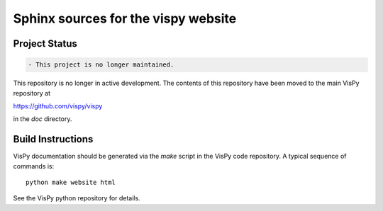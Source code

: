 Sphinx sources for the vispy website
====================================

Project Status
--------------

.. code-block:: diff

    - This project is no longer maintained.


This repository is no longer in active development. The contents of this repository have been moved to the main VisPy repository at

https://github.com/vispy/vispy

in the `doc` directory.

Build Instructions
------------------

VisPy documentation should be generated via the `make` script in the VisPy
code repository. A typical sequence of commands is::

    python make website html

See the VisPy python repository for details.
